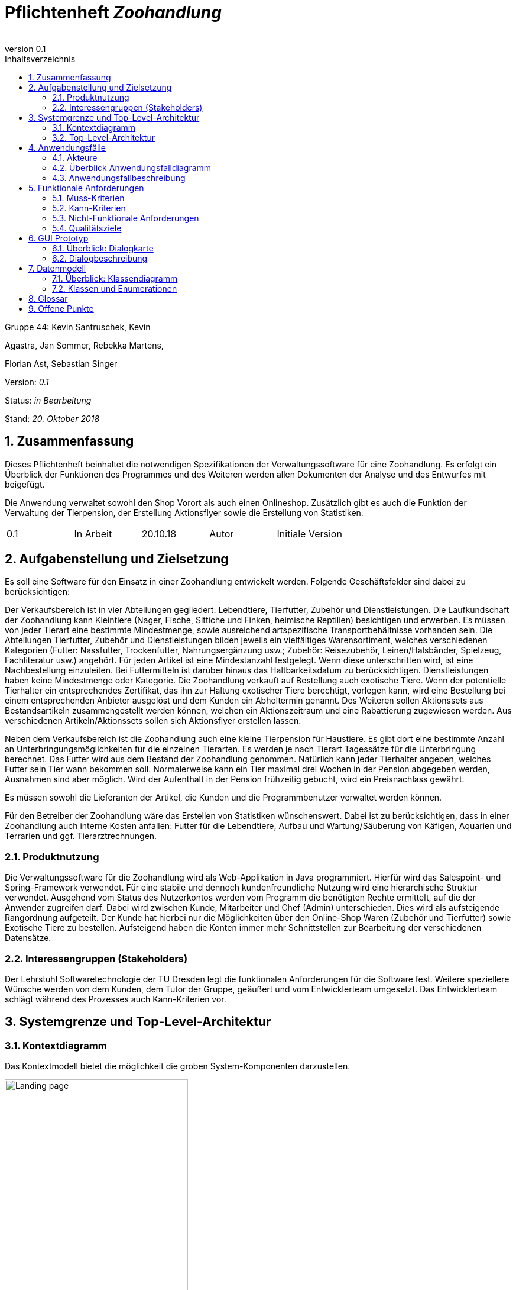 
:project_name: Zoohandlung
= Pflichtenheft __{project_name}__
:author:
:toc: macro
:revnumber: 0.1
:toc: left
:numbered:
:toc-title: Inhaltsverzeichnis




Gruppe 44: Kevin Santruschek, Kevin

Agastra, Jan Sommer, Rebekka Martens,

Florian Ast, Sebastian Singer

Version: _0.1_

Status: _in Bearbeitung_

Stand: _20. Oktober 2018_

toc::[]



== Zusammenfassung

Dieses Pflichtenheft beinhaltet die notwendigen Spezifikationen der
Verwaltungssoftware für eine Zoohandlung. Es erfolgt ein Überblick der
Funktionen des Programmes und des Weiteren werden allen Dokumenten der
Analyse und des Entwurfes mit beigefügt.

Die Anwendung verwaltet sowohl den Shop Vorort als auch einen
Onlineshop. Zusätzlich gibt es auch die Funktion der Verwaltung der
Tierpension, der Erstellung Aktionsflyer sowie die Erstellung von
Statistiken.

[cols=",,,,",]
|=================================================
|0.1 |In Arbeit |20.10.18 |Autor |Initiale Version
|=================================================

== Aufgabenstellung und Zielsetzung


Es soll eine Software für den Einsatz in einer Zoohandlung entwickelt
werden. Folgende Geschäftsfelder sind dabei zu berücksichtigen:

Der Verkaufsbereich ist in vier Abteilungen gegliedert: Lebendtiere,
Tierfutter, Zubehör und Dienstleistungen. Die Laufkundschaft der
Zoohandlung kann Kleintiere (Nager, Fische, Sittiche und Finken,
heimische Reptilien) besichtigen und erwerben. Es müssen von jeder
Tierart eine bestimmte Mindestmenge, sowie ausreichend artspezifische
Transportbehältnisse vorhanden sein. Die Abteilungen Tierfutter, Zubehör
und Dienstleistungen bilden jeweils ein vielfältiges Warensortiment,
welches verschiedenen Kategorien (Futter: Nassfutter, Trockenfutter,
Nahrungsergänzung usw.; Zubehör: Reisezubehör, Leinen/Halsbänder,
Spielzeug, Fachliteratur usw.) angehört. Für jeden Artikel ist eine
Mindestanzahl festgelegt. Wenn diese unterschritten wird, ist eine
Nachbestellung einzuleiten. Bei Futtermitteln ist darüber hinaus das
Haltbarkeitsdatum zu berücksichtigen. Dienstleistungen haben keine
Mindestmenge oder Kategorie. Die Zoohandlung verkauft auf Bestellung
auch exotische Tiere. Wenn der potentielle Tierhalter ein entsprechendes
Zertifikat, das ihn zur Haltung exotischer Tiere berechtigt, vorlegen
kann, wird eine Bestellung bei einem entsprechenden Anbieter ausgelöst
und dem Kunden ein Abholtermin genannt. Des Weiteren sollen Aktionssets
aus Bestandsartikeln zusammengestellt werden können, welchen ein
Aktionszeitraum und eine Rabattierung zugewiesen werden. Aus
verschiedenen Artikeln/Aktionssets sollen sich Aktionsflyer erstellen
lassen.

Neben dem Verkaufsbereich ist die Zoohandlung auch eine kleine
Tierpension für Haustiere. Es gibt dort eine bestimmte Anzahl an
Unterbringungsmöglichkeiten für die einzelnen Tierarten. Es werden je
nach Tierart Tagessätze für die Unterbringung berechnet. Das Futter wird
aus dem Bestand der Zoohandlung genommen. Natürlich kann jeder
Tierhalter angeben, welches Futter sein Tier wann bekommen soll.
Normalerweise kann ein Tier maximal drei Wochen in der Pension abgegeben
werden, Ausnahmen sind aber möglich. Wird der Aufenthalt in der Pension
frühzeitig gebucht, wird ein Preisnachlass gewährt.

Es müssen sowohl die Lieferanten der Artikel, die Kunden und die
Programmbenutzer verwaltet werden können.

Für den Betreiber der Zoohandlung wäre das Erstellen von Statistiken
wünschenswert. Dabei ist zu berücksichtigen, dass in einer Zoohandlung
auch interne Kosten anfallen: Futter für die Lebendtiere, Aufbau und
Wartung/Säuberung von Käfigen, Aquarien und Terrarien und ggf.
Tierarztrechnungen.

===  Produktnutzung


Die Verwaltungssoftware für die Zoohandlung wird als Web-Applikation in
Java programmiert. Hierfür wird das Salespoint- und Spring-Framework
verwendet. Für eine stabile und dennoch kundenfreundliche Nutzung wird
eine hierarchische Struktur verwendet. Ausgehend vom Status des
Nutzerkontos werden vom Programm die benötigten Rechte ermittelt, auf
die der Anwender zugreifen darf. Dabei wird zwischen Kunde, Mitarbeiter
und Chef (Admin) unterschieden. Dies wird als aufsteigende Rangordnung
aufgeteilt. Der Kunde hat hierbei nur die Möglichkeiten über den
Online-Shop Waren (Zubehör und Tierfutter) sowie Exotische Tiere zu
bestellen. Aufsteigend haben die Konten immer mehr Schnittstellen zur
Bearbeitung der verschiedenen Datensätze.

===  Interessengruppen (Stakeholders)


Der Lehrstuhl Softwaretechnologie der TU Dresden legt die funktionalen
Anforderungen für die Software fest. Weitere speziellere Wünsche werden
von dem Kunden, dem Tutor der Gruppe, geäußert und vom Entwicklerteam
umgesetzt. Das Entwicklerteam schlägt während des Prozesses auch
Kann-Kriterien vor.

== Systemgrenze und Top-Level-Architektur


=== Kontextdiagramm

Das Kontextmodell bietet die möglichkeit die groben System-Komponenten darzustellen.

[[startseite_image]]
image::.\images\Kontextdiagramm.png[Landing page, 60%, 60%, pdfwidth=100%, title= "Kontextdiagramm", align=center]


=== Top-Level-Architektur

Die Top-Level-Architektur ist aufbauemd auf das Kontextmodell. Hierbei werden die groben System-Komponenten weiter detailiert.

[[startseite_image]]
image::.\images\Top-Level-Architektur.png[Landing page, 60%, 60%, pdfwidth=100%, title= "Top-Level-Architektur", align=center]


== Anwendungsfälle


=== Akteure


[cols=",",]
|==============
|​Nutzer | Nicht Registrierte Personen die den Shop besuchen, kann nur Artikel ansehen.
|​Kunde | Registrierte Personen die Artikel kaufen und Tiere zur Pension anmelden kann, interagiert mit dem System.
|Mitarbeiter | Registrierter Nutzer überprüft Bestellungen von Kunden und verwaltet die Artikel.
|Chef (Admin) | Registrierter Nutzer mit Administrationsrechten zu Erstellung und Bearbeitung der Artikel und Bearbeitung von Mitarbeiter Accounts.
|==============

=== Überblick Anwendungsfalldiagramm

[[startseite_image]]
image::.\images\UseCaseDia.jpg[Landing page, 60%, 60%, pdfwidth=100%, title= "Anwendungsfalldiagramm", align=center]

=== Anwendungsfallbeschreibung
[cols="1h, 3"]
[[UC0020]]
|===
|Name                       |Register
|Beschreibung               |An unauthenticated user shall be able to create an account for himself.
|Akteure                     |Unauthenticated User
|Trigger                    |Unauthenticated user wants to create an account for himself by pressing "Registrieren"
|Voraussetzung           a|Actor is not logged in (authenticated) yet
|Essenzielle Schritte           a|
1.  Unauthenticated user presses "Registrieren"
2.  He enters his desired username, password, and delivery address
3.  System checks username uniqueness
  . If Unique: An account is created with the provided data
  . Otherwise: An error message is shown

|===

== Funktionale Anforderungen


=== Muss-Kriterien

- Accounts mit Rollen für die Verwaltungsbereiche festlegen
	* Kunde
	* Mitarbeiter
	* Administrator (Chef)
- Verwaltung von Datensätzen
	* Personal bzw. Kundenkonten
	* Bestellungen von Artikeln
	* Lagerbestand
	* Rabatt Erstellung
	* Mindestbestand erstellen
- Übersicht der Datensätze
- Erstellung von Statistiken
	* Verkauf
	* Umsatz
	* Kosten
- Mitarbeiter kann Waren nachbestellen
- Nach betätigter Bestellung Rechnung erstellen
- Aktionsset und Aktionflyer Erstellung
- Verwaltung der Tierpension
	* Übersicht der vorhandenen Tiere
	* Kunde kann Tiere anmelden

	




=== Kann-Kriterien

 -  Tabellen zur Visualisierung der Statistiken

===  Nicht-Funktionale Anforderungen

- Keine Möglichkeit eines Warenwirtschaftssystem
- Keine Einbindung von Lieferanten


=== Qualitätsziele
Die folgende Tabelle zeigt welche Qualitätsziele in diesem Projekt verfolgt wurden.


1 Unwichtig .. 4 sehr Wichtig
[options="header", cols="3h, ^1, ^1, ^1, ^1"]
|===
|           | 1 | 2 | 3 | 4 
|Robustheit          		|   |   |   | x 
|Zuverlässigkeit        	|   |   | x |   
|Korrektheit            	|   |   | x  |   
|Benutzerfreundlichkeit     |   |   |  |  x 
|Erweiterbarkeit            |   | x  |   |  
|Leistungsfähigkeit         |   |  x |   | 
|Wartbarkeit  				|	|	| x	|
|===

== GUI Prototyp

Die folgenden Bilder sollen zeigen wie der Webshop aussehen soll.

===  Überblick: Dialogkarte

[[landkarte_image]]
image::.\images\Dialog-Landkarte.png[Landing page, 100%, 100%, pdfwidth=100%, title= "Dialoglandkarte", align=center]

=== Dialogbeschreibung


== Datenmodell


=== Überblick: Klassendiagramm

Das Klassendiagramm soll ein Überblick über die Domäne des System geben, die im Rahmen diese Projektes entwickelt wurden.


=== Klassen und Enumerationen


[cols=",,",]
|======
|… |… |
|======



== Glossar

Begriffe erklären für normal Nutzer

Offene Punkte
-------------
